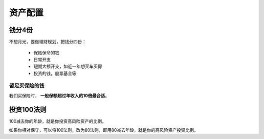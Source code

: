 ==============
资产配置
==============

钱分4份
==============

不想月光，要做理财规划，把钱分四份：

 - 保险保命的钱
 - 日常开支
 - 短期大额开支，如近一年想买车买房
 - 投资的钱，股票基金等

------------------
留足买保险的钱
------------------

我们买保险时， **一般保额超过年收入的10倍最合适**。

投资100法则
================

100减去你的年龄，就是你投资高风险资产的比例。

如果你相对保守，可以将100法则，改为80法则，即用80减去年龄，就是你的高风险资产投资比例。
